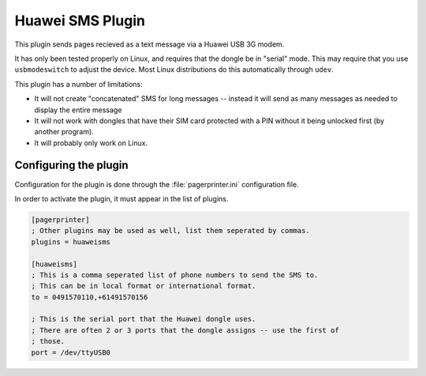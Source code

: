 *****************
Huawei SMS Plugin
*****************

This plugin sends pages recieved as a text message via a Huawei USB 3G modem.

It has only been tested properly on Linux, and requires that the dongle be in "serial" mode.  This may require that you use ``usbmodeswitch`` to adjust the device.  Most Linux distributions do this automatically through ``udev``.

This plugin has a number of limitations:

* It will not create "concatenated" SMS for long messages -- instead it will send as many messages as needed to display the entire message
* It will not work with dongles that have their SIM card protected with a PIN without it being unlocked first (by another program).
* It will probably only work on Linux.

Configuring the plugin
======================

Configuration for the plugin is done through the :file:`pagerprinter.ini` configuration file.

In order to activate the plugin, it must appear in the list of plugins.

.. code-block:: ini

	[pagerprinter]
	; Other plugins may be used as well, list them seperated by commas.
	plugins = huaweisms
	
	[huaweisms]
	; This is a comma seperated list of phone numbers to send the SMS to.
	; This can be in local format or international format.
	to = 0491570110,+61491570156
	
	; This is the serial port that the Huawei dongle uses.
	; There are often 2 or 3 ports that the dongle assigns -- use the first of
	; those.
	port = /dev/ttyUSB0
